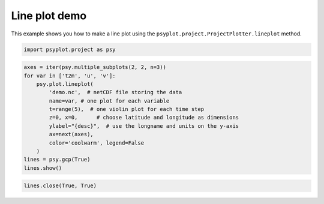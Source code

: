 .. _gallery_examples_plotter_simple_example_line.ipynb:


Line plot demo
==============

This example shows you how to make a line plot using the
``psyplot.project.ProjectPlotter.lineplot`` method.

.. code:: python

    import psyplot.project as psy

.. code:: python

    axes = iter(psy.multiple_subplots(2, 2, n=3))
    for var in ['t2m', 'u', 'v']:
        psy.plot.lineplot(
            'demo.nc',  # netCDF file storing the data
            name=var, # one plot for each variable
            t=range(5),  # one violin plot for each time step
            z=0, x=0,      # choose latitude and longitude as dimensions
            ylabel="{desc}",  # use the longname and units on the y-axis
            ax=next(axes),
            color='coolwarm', legend=False
        )
    lines = psy.gcp(True)
    lines.show()



.. image:: images/example_line_0.png


.. code:: python

    lines.close(True, True)


.. only:: html

    .. container:: sphx-glr-download

        **Download python file:** :download:`example_line.py`

        **Download IPython notebook:** :download:`example_line.ipynb`


.. only:: html

    .. container:: sphx-glr-download

        **Download supplementary data:** :download:`demo.nc`
